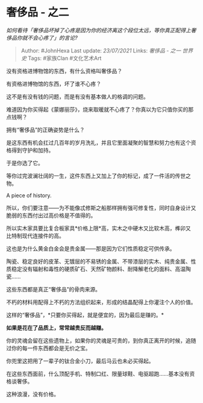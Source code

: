 * 奢侈品 - 之二
  :PROPERTIES:
  :CUSTOM_ID: 奢侈品---之二
  :END:

/如何看待「奢侈品坏掉了心疼是因为你的经济离这个段位太远，等你真正配得上奢侈品你就不会心疼了」的言论?/

#+BEGIN_QUOTE
  Author: #JohnHexa Last update: /23/07/2021/ Links: [[奢侈品 - 之一]]
  [[世界史]] Tags: #家族Clan #文化艺术Art
#+END_QUOTE

没有资格进博物馆的东西，有什么资格叫奢侈品？

有资格进博物馆的东西，坏了谁不心疼？

这不是有没有钱的问题，而是有没有基本做人的格调的问题。

难道因为你买得起《蒙娜丽莎》，烧来取暖就不心疼了？你真以为它只值你买的那点钱啊？

拥有“奢侈品”的正确姿势是什么？

是这东西有机会扛过几百年的岁月洗礼，并且它里面凝聚的智慧和努力也有这个资格得到守护和加持。

于是你选了它。

等你过完波澜壮阔的一生，这件东西上又加上了你的标记，成了一件活的传世之物。

A piece of history.

所以，你们要注意------为不能像忒修斯之船那样拥有强可修复性，同时自身设计又脆弱的东西付出过高价格是不值得的。

所以实木家具要比复合板家具*价格上限*高，实木之中硬木又比软木高，榫卯又比特制现代连接件的高。

这也是为什么黄金白金会是贵金属------那是因为它们性质稳定可供传承。

陶瓷、稳定良好的皮革、无镀层的不易锈的金属、不带漆层的实木、纯贵金属、性质稳定没有辐射和毒性的硬质矿石、天然矿物颜料、耐降解老化的面料、高温陶瓷......

这些东西都是真正“奢侈品”的骨肉来源。

不朽的材料用配得上不朽的方法组织起来，形成的结晶配得上你灌注个人的价值。

这样的“奢侈品”，*只要你买得起，就是便宜的，因为最后是赚的。*

*如果是花在了品质上，常常越贵反而越赚。*

你的灵魂会留在这些遗物上，如果你的灵魂是可贵的，到你真正离开的时候，追随过你的每一件东西都会是无价之宝。

你兜里这把用了一辈子的钛合金小刀，最后马云也未必买得起。

在这些东西面前，什么顶配手机、特制口红、限量球鞋、电驱超跑......基本没有资格谈奢侈。

这种浪漫，没有价格。
